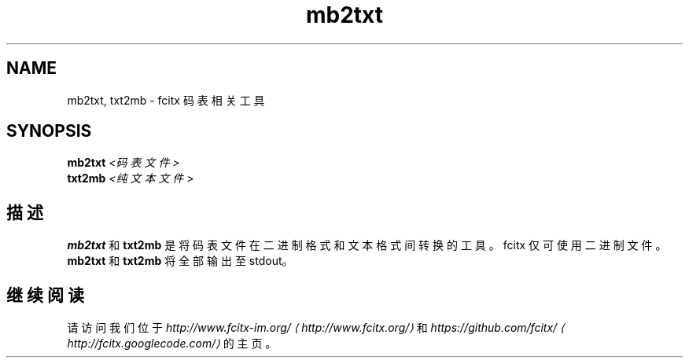 .\" -*- coding: UTF-8 -*-
.if \n(.g .ds T< \\FC
.if \n(.g .ds T> \\F[\n[.fam]]
.de URL
\\$2 \(la\\$1\(ra\\$3
..
.if \n(.g .mso www.tmac
.TH mb2txt 1 2010-12-16 "" ""
.SH NAME
mb2txt, txt2mb \- fcitx 码表相关工具
.SH SYNOPSIS
'nh
.fi
.ad l
\fBmb2txt\fR \kx
.if (\nx>(\n(.l/2)) .nr x (\n(.l/5)
'in \n(.iu+\nxu
\fI<码表文件>\fR 
'in \n(.iu-\nxu
.ad b
'hy
'nh
.fi
.ad l
\fBtxt2mb\fR \kx
.if (\nx>(\n(.l/2)) .nr x (\n(.l/5)
'in \n(.iu+\nxu
\fI<纯文本文件>\fR 
'in \n(.iu-\nxu
.ad b
'hy
.SH 描述
\fBmb2txt\fR 和 \fBtxt2mb\fR 是将码表文件在二进制格式和文本格式间转换的工具。fcitx 仅可使用二进制文件。 \fBmb2txt\fR 和 \fBtxt2mb\fR 将全部输出至 stdout。
.SH 继续阅读
请访问我们位于 \fI
.URL http://www.fcitx.org/ http://www.fcitx-im.org/
\fR和 \fI
.URL http://fcitx.googlecode.com/ https://github.com/fcitx/
\fR的主页。
